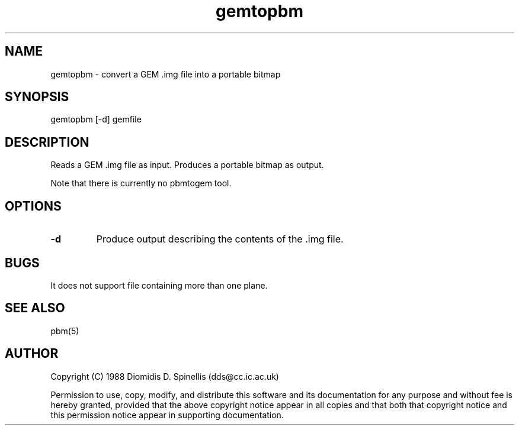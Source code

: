 .TH gemtopbm 1 "3 December 1988"
.SH NAME
gemtopbm - convert a GEM .img file into a portable bitmap
.SH SYNOPSIS
gemtopbm [-d] gemfile
.SH DESCRIPTION
Reads a GEM .img file as input.
Produces a portable bitmap as output.
.PP
Note that there is currently no pbmtogem tool.
.SH OPTIONS
.TP
.B \-d
Produce output describing the contents of the .img file.
.SH BUGS
It does not support file containing more than one plane.
.SH "SEE ALSO"
pbm(5)
.SH AUTHOR
Copyright (C) 1988 Diomidis D. Spinellis
(dds@cc.ic.ac.uk)

Permission to use, copy, modify, and distribute this software and its
documentation for any purpose and without fee is hereby granted,
provided that the above copyright notice appear in all copies and that
both that copyright notice and this permission notice appear in
supporting documentation.
